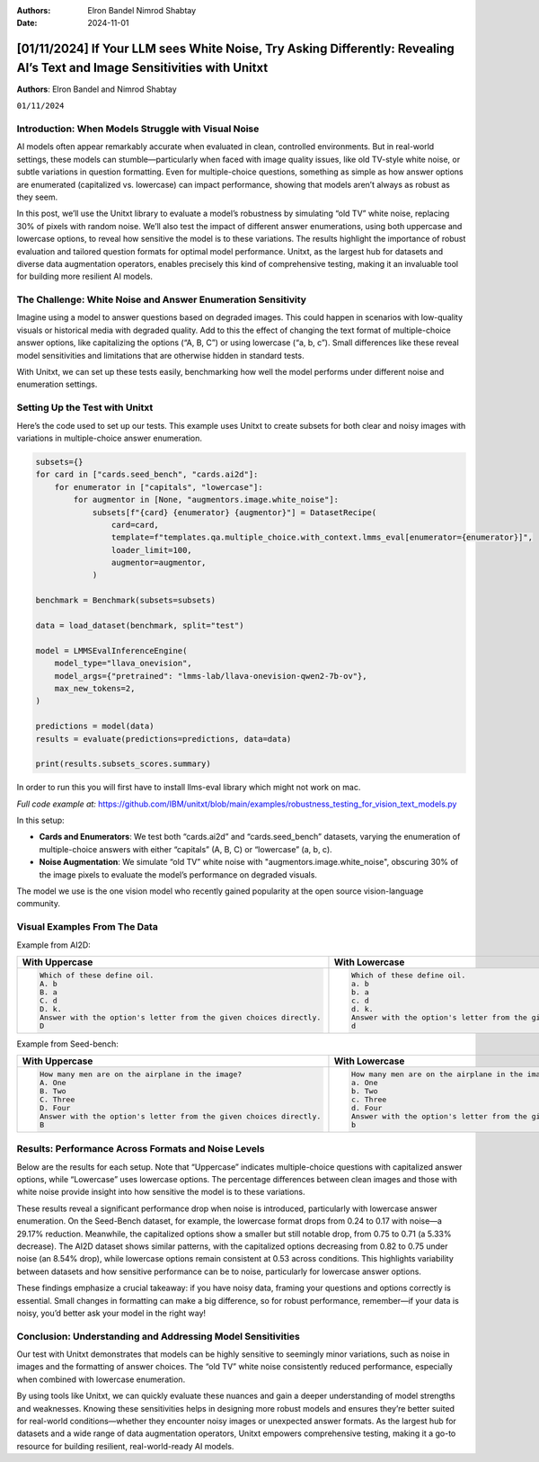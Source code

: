 .. title:: If Your LLM sees White Noise, Try Asking Differently: Revealing AI’s Text and Image Sensitivities with Unitxt

:Authors:
    Elron Bandel
    Nimrod Shabtay

:Date: 2024-11-01

==========================================================================================================================
[01/11/2024] If Your LLM sees White Noise, Try Asking Differently: Revealing AI’s Text and Image Sensitivities with Unitxt
==========================================================================================================================

**Authors**: Elron Bandel and Nimrod Shabtay

``01/11/2024``

Introduction: When Models Struggle with Visual Noise
----------------------------------------------------

AI models often appear remarkably accurate when evaluated in clean, controlled environments. But in real-world settings, these models can stumble—particularly when faced with image quality issues, like old TV-style white noise, or subtle variations in question formatting. Even for multiple-choice questions, something as simple as how answer options are enumerated (capitalized vs. lowercase) can impact performance, showing that models aren’t always as robust as they seem.

In this post, we’ll use the Unitxt library to evaluate a model’s robustness by simulating “old TV” white noise, replacing 30% of pixels with random noise. We’ll also test the impact of different answer enumerations, using both uppercase and lowercase options, to reveal how sensitive the model is to these variations. The results highlight the importance of robust evaluation and tailored question formats for optimal model performance. Unitxt, as the largest hub for datasets and diverse data augmentation operators, enables precisely this kind of comprehensive testing, making it an invaluable tool for building more resilient AI models.

The Challenge: White Noise and Answer Enumeration Sensitivity
-------------------------------------------------------------

Imagine using a model to answer questions based on degraded images. This could happen in scenarios with low-quality visuals or historical media with degraded quality. Add to this the effect of changing the text format of multiple-choice answer options, like capitalizing the options (“A, B, C”) or using lowercase (“a, b, c”). Small differences like these reveal model sensitivities and limitations that are otherwise hidden in standard tests.

With Unitxt, we can set up these tests easily, benchmarking how well the model performs under different noise and enumeration settings.

Setting Up the Test with Unitxt
-------------------------------

Here’s the code used to set up our tests. This example uses Unitxt to create subsets for both clear and noisy images with variations in multiple-choice answer enumeration.

.. code-block:: python

    subsets={}
    for card in ["cards.seed_bench", "cards.ai2d"]:
        for enumerator in ["capitals", "lowercase"]:
            for augmentor in [None, "augmentors.image.white_noise"]:
                subsets[f"{card} {enumerator} {augmentor}"] = DatasetRecipe(
                    card=card,
                    template=f"templates.qa.multiple_choice.with_context.lmms_eval[enumerator={enumerator}]",
                    loader_limit=100,
                    augmentor=augmentor,
                )

    benchmark = Benchmark(subsets=subsets)

    data = load_dataset(benchmark, split="test")

    model = LMMSEvalInferenceEngine(
        model_type="llava_onevision",
        model_args={"pretrained": "lmms-lab/llava-onevision-qwen2-7b-ov"},
        max_new_tokens=2,
    )

    predictions = model(data)
    results = evaluate(predictions=predictions, data=data)

    print(results.subsets_scores.summary)

In order to run this you will first have to install llms-eval library which might not work on mac.

*Full code example at:* https://github.com/IBM/unitxt/blob/main/examples/robustness_testing_for_vision_text_models.py

In this setup:

* **Cards and Enumerators**: We test both “cards.ai2d” and “cards.seed_bench” datasets, varying the enumeration of multiple-choice answers with either “capitals” (A, B, C) or “lowercase” (a, b, c).
* **Noise Augmentation**: We simulate “old TV” white noise with "augmentors.image.white_noise", obscuring 30% of the image pixels to evaluate the model’s performance on degraded visuals.

The model we use is the one vision model who recently gained popularity at the open source vision-language community.

Visual Examples From The Data
------------------------------
Example from AI2D:

.. image:: ../../assets/blog/vision_rubstness/ai2d.png
   :alt: Results
   :width: 80%
   :align: center

.. list-table::
   :header-rows: 1

   * - With Uppercase
     - With Lowercase
   * - .. code-block::

         Which of these define oil.
         A. b
         B. a
         C. d
         D. k.
         Answer with the option's letter from the given choices directly.
         D
     - .. code-block::

         Which of these define oil.
         a. b
         b. a
         c. d
         d. k.
         Answer with the option's letter from the given choices directly.
         d

Example from Seed-bench:

.. image:: ../../assets/blog/vision_rubstness/seed_bench.png
   :alt: Results
   :width: 80%
   :align: center

.. list-table::
   :header-rows: 1

   * - With Uppercase
     - With Lowercase
   * - .. code-block::

         How many men are on the airplane in the image?
         A. One
         B. Two
         C. Three
         D. Four
         Answer with the option's letter from the given choices directly.
         B
     - .. code-block::

         How many men are on the airplane in the image?
         a. One
         b. Two
         c. Three
         d. Four
         Answer with the option's letter from the given choices directly.
         b

Results: Performance Across Formats and Noise Levels
----------------------------------------------------

Below are the results for each setup. Note that “Uppercase” indicates multiple-choice questions with capitalized answer options, while “Lowercase” uses lowercase options. The percentage differences between clean images and those with white noise provide insight into how sensitive the model is to these variations.

.. image:: ../../assets/blog/vision_rubstness/results.png
   :alt: Results
   :width: 80%
   :align: center

These results reveal a significant performance drop when noise is introduced, particularly with lowercase answer enumeration. On the Seed-Bench dataset, for example, the lowercase format drops from 0.24 to 0.17 with noise—a 29.17% reduction. Meanwhile, the capitalized options show a smaller but still notable drop, from 0.75 to 0.71 (a 5.33% decrease). The AI2D dataset shows similar patterns, with the capitalized options decreasing from 0.82 to 0.75 under noise (an 8.54% drop), while lowercase options remain consistent at 0.53 across conditions. This highlights variability between datasets and how sensitive performance can be to noise, particularly for lowercase answer options.

These findings emphasize a crucial takeaway: if you have noisy data, framing your questions and options correctly is essential. Small changes in formatting can make a big difference, so for robust performance, remember—if your data is noisy, you’d better ask your model in the right way!

Conclusion: Understanding and Addressing Model Sensitivities
------------------------------------------------------------

Our test with Unitxt demonstrates that models can be highly sensitive to seemingly minor variations, such as noise in images and the formatting of answer choices. The “old TV” white noise consistently reduced performance, especially when combined with lowercase enumeration.

By using tools like Unitxt, we can quickly evaluate these nuances and gain a deeper understanding of model strengths and weaknesses. Knowing these sensitivities helps in designing more robust models and ensures they’re better suited for real-world conditions—whether they encounter noisy images or unexpected answer formats. As the largest hub for datasets and a wide range of data augmentation operators, Unitxt empowers comprehensive testing, making it a go-to resource for building resilient, real-world-ready AI models.
